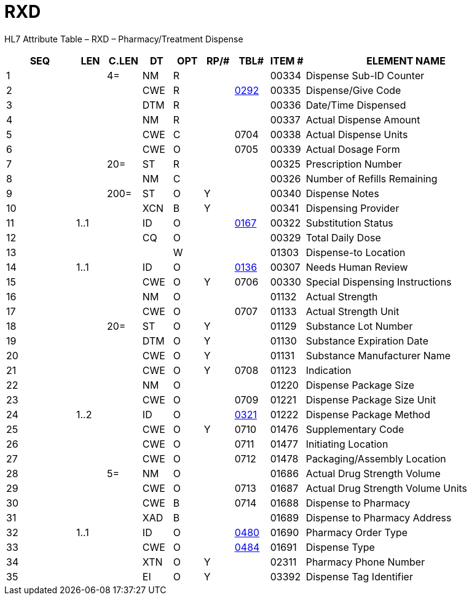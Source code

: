 = RXD
:render_as: Level3
:v291_section: 4A.4.5

HL7 Attribute Table – RXD – Pharmacy/Treatment Dispense

[width="100%",cols="14%,6%,7%,6%,6%,6%,7%,7%,41%",options="header",]

|===

|SEQ |LEN |C.LEN |DT |OPT |RP/# |TBL# |ITEM # |ELEMENT NAME

|1 | |4= |NM |R | | |00334 |Dispense Sub-ID Counter

|2 | | |CWE |R | |file:///E:\V2\v2.9%20final%20Nov%20from%20Frank\V29_CH02C_Tables.docx#HL70292[0292] |00335 |Dispense/Give Code

|3 | | |DTM |R | | |00336 |Date/Time Dispensed

|4 | | |NM |R | | |00337 |Actual Dispense Amount

|5 | | |CWE |C | |0704 |00338 |Actual Dispense Units

|6 | | |CWE |O | |0705 |00339 |Actual Dosage Form

|7 | |20= |ST |R | | |00325 |Prescription Number

|8 | | |NM |C | | |00326 |Number of Refills Remaining

|9 | |200= |ST |O |Y | |00340 |Dispense Notes

|10 | | |XCN |B |Y | |00341 |Dispensing Provider

|11 |1..1 | |ID |O | |file:///E:\V2\v2.9%20final%20Nov%20from%20Frank\V29_CH02C_Tables.docx#HL70167[0167] |00322 |Substitution Status

|12 | | |CQ |O | | |00329 |Total Daily Dose

|13 | | | |W | | |01303 |Dispense-to Location

|14 |1..1 | |ID |O | |file:///E:\V2\v2.9%20final%20Nov%20from%20Frank\V29_CH02C_Tables.docx#HL70136[0136] |00307 |Needs Human Review

|15 | | |CWE |O |Y |0706 |00330 |Special Dispensing Instructions

|16 | | |NM |O | | |01132 |Actual Strength

|17 | | |CWE |O | |0707 |01133 |Actual Strength Unit

|18 | |20= |ST |O |Y | |01129 |Substance Lot Number

|19 | | |DTM |O |Y | |01130 |Substance Expiration Date

|20 | | |CWE |O |Y | |01131 |Substance Manufacturer Name

|21 | | |CWE |O |Y |0708 |01123 |Indication

|22 | | |NM |O | | |01220 |Dispense Package Size

|23 | | |CWE |O | |0709 |01221 |Dispense Package Size Unit

|24 |1..2 | |ID |O | |file:///E:\V2\v2.9%20final%20Nov%20from%20Frank\V29_CH02C_Tables.docx#HL70321[0321] |01222 |Dispense Package Method

|25 | | |CWE |O |Y |0710 |01476 |Supplementary Code

|26 | | |CWE |O | |0711 |01477 |Initiating Location

|27 | | |CWE |O | |0712 |01478 |Packaging/Assembly Location

|28 | |5= |NM |O | | |01686 |Actual Drug Strength Volume

|29 | | |CWE |O | |0713 |01687 |Actual Drug Strength Volume Units

|30 | | |CWE |B | |0714 |01688 |Dispense to Pharmacy

|31 | | |XAD |B | | |01689 |Dispense to Pharmacy Address

|32 |1..1 | |ID |O | |file:///E:\V2\v2.9%20final%20Nov%20from%20Frank\V29_CH02C_Tables.docx#HL70480[0480] |01690 |Pharmacy Order Type

|33 | | |CWE |O | |file:///E:\V2\v2.9%20final%20Nov%20from%20Frank\V29_CH02C_Tables.docx#HL70484[0484] |01691 |Dispense Type

|34 | | |XTN |O |Y | |02311 |Pharmacy Phone Number

|35 | | |EI |O |Y | |03392 |Dispense Tag Identifier

|===

